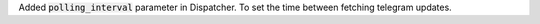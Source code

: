 Added :code:`polling_interval` parameter in Dispatcher. To set the time between fetching telegram updates.
